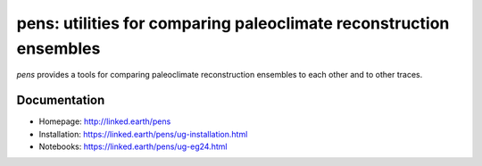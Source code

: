 *******************************************************************
pens: utilities for comparing paleoclimate reconstruction ensembles
*******************************************************************

`pens` provides a tools for comparing paleoclimate reconstruction ensembles to each other and to other traces.

Documentation
=============

+ Homepage: http://linked.earth/pens
+ Installation: https://linked.earth/pens/ug-installation.html
+ Notebooks: https://linked.earth/pens/ug-eg24.html
